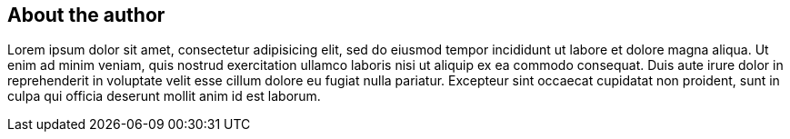 About the author
----------------

Lorem ipsum dolor sit amet, consectetur adipisicing elit, sed do eiusmod
tempor incididunt ut labore et dolore magna aliqua. Ut enim ad minim
veniam, quis nostrud exercitation ullamco laboris nisi ut aliquip ex ea
commodo consequat. Duis aute ((irure dolor)) in reprehenderit in
voluptate velit esse cillum dolore eu fugiat nulla pariatur. Excepteur
sint occaecat cupidatat non proident, sunt in culpa qui officia deserunt
mollit anim id est laborum.

